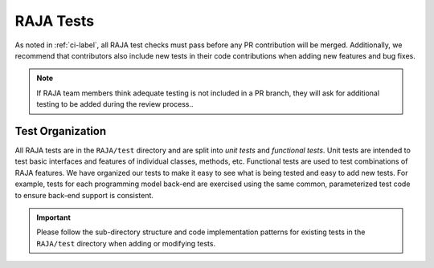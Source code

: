 .. ##
.. ## Copyright (c) 2016-22, Lawrence Livermore National Security, LLC
.. ## and RAJA project contributors. See the RAJA/LICENSE file
.. ## for details.
.. ##
.. ## SPDX-License-Identifier: (BSD-3-Clause)
.. ##

.. _tests-label:

***************************
RAJA Tests
***************************

As noted in :ref:`ci-label`, all RAJA test checks must pass before any PR 
contribution will be merged. Additionally, we recommend that contributors
also include new tests in their code contributions when adding new features
and bug fixes.

.. note:: If RAJA team members think adequate testing is not included in a 
          PR branch, they will ask for additional testing to be added during
          the review process..


=========================
Test Organization
=========================

All RAJA tests are in the ``RAJA/test`` directory and are split into 
*unit tests* and *functional tests*. Unit tests are intended to test basic
interfaces and features of individual classes, methods, etc. Functional tests
are used to test combinations of RAJA features. We have organized our 
tests to make it easy to see what is being tested and easy to add new tests.
For example, tests for each programming model back-end are exercised using
the same common, parameterized test code to ensure back-end support is
consistent.

.. important:: Please follow the sub-directory structure and code implementation
               patterns for existing tests in the ``RAJA/test`` directory when 
               adding or modifying tests. 

